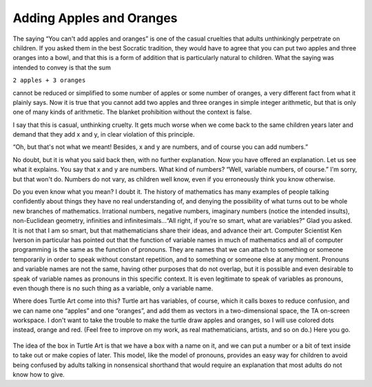 .. _adding-apples-and-oranges:

=========================
Adding Apples and Oranges
=========================

The saying “You can't add apples and oranges” is one of the casual
cruelties that adults unthinkingly perpetrate on children. If you asked
them in the best Socratic tradition, they would have to agree that you
can put two apples and three oranges into a bowl, and that this is a
form of addition that is particularly natural to children. What the
saying was intended to convey is that the sum

``2 apples + 3 oranges``

cannot be reduced or simplified to some number of apples or some number
of oranges, a very different fact from what it plainly says. Now it is
true that you cannot add two apples and three oranges in simple integer
arithmetic, but that is only one of many kinds of arithmetic. The
blanket prohibition without the context is false.

I say that this is casual, unthinking cruelty. It gets much worse when
we come back to the same children years later and demand that they add x
and y, in clear violation of this principle.

“Oh, but that's not what we meant! Besides, x and y are numbers, and of
course you can add numbers.”

No doubt, but it is what you said back then, with no further
explanation. Now you have offered an explanation. Let us see what it
explains. You say that x and y are numbers. What kind of numbers? “Well,
variable numbers, of course.” I'm sorry, but that won't do. Numbers do
not vary, as children well know, even if you erroneously think you know
otherwise.

Do you even know what you mean? I doubt it. The history of mathematics
has many examples of people talking confidently about things they have
no real understanding of, and denying the possibility of what turns out
to be whole new branches of mathematics. Irrational numbers, negative
numbers, imaginary numbers (notice the intended insults), non-Euclidean
geometry, infinities and infinitesimals...“All right, if you're so
smart, what are variables?” Glad you asked. It is not that I am so
smart, but that mathematicians share their ideas, and advance their art.
Computer Scientist Ken Iverson in particular has pointed out that the
function of variable names in much of mathematics and all of computer
programming is the same as the function of pronouns. They are names that
we can attach to something or someone temporarily in order to speak
without constant repetition, and to something or someone else at any
moment. Pronouns and variable names are not the same, having other
purposes that do not overlap, but it is possible and even desirable to
speak of variable names as pronouns in this specific context. It is even
legitimate to speak of variables as pronouns, even though there is no
such thing as a variable, only a variable name.

Where does Turtle Art come into this? Turtle art has variables, of
course, which it calls boxes to reduce confusion, and we can name one
“apples” and one “oranges”, and add them as vectors in a two-dimensional
space, the TA on-screen workspace. I don't want to take the trouble to
make the turtle draw apples and oranges, so I will use colored dots
instead, orange and red. (Feel free to improve on my work, as real
mathematicians, artists, and so on do.) Here you go.

.. figure:: ../../images/TAApples&Oranges.png
   :alt: TAApples&Oranges.png


The idea of the box in Turtle Art is that we have a box with a name on
it, and we can put a number or a bit of text inside to take out or make
copies of later. This model, like the model of pronouns, provides an
easy way for children to avoid being confused by adults talking in
nonsensical shorthand that would require an explanation that most adults
do not know how to give.
